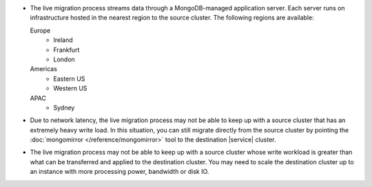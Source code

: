 - The live migration process streams data through a MongoDB-managed
  application server. Each server runs on infrastructure hosted in the
  nearest region to the source cluster. The following regions are
  available:

  Europe
      - Ireland
      - Frankfurt
      - London
  Americas
      - Eastern US
      - Western US
  APAC
      - Sydney

- Due to network latency, the live migration process may not be able to
  keep up with a source cluster that has an extremely heavy write load.
  In this situation, you can still migrate directly from the source
  cluster by pointing the :doc:`mongomirror </reference/mongomirror>`
  tool to the destination |service| cluster.

- The live migration process may not be able to keep up with a source
  cluster whose write workload is greater than what can be transferred
  and applied to the destination cluster. You may need to scale the
  destination cluster up to an instance with more processing power,
  bandwidth or disk IO.